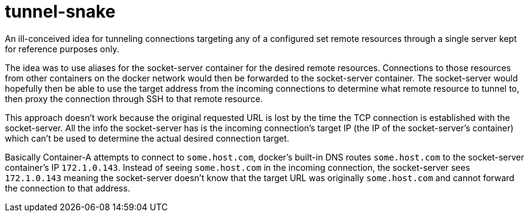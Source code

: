 = tunnel-snake

An ill-conceived idea for tunneling connections targeting any of a configured
set remote resources through a single server kept for reference purposes only.

The idea was to use aliases for the socket-server container for the desired
remote resources.  Connections to those resources from other containers on the
docker network would then be forwarded to the socket-server container.  The
socket-server would hopefully then be able to use the target address from the
incoming connections to determine what remote resource to tunnel to, then proxy
the connection through SSH to that remote resource.

This approach doesn't work because the original requested URL is lost by the
time the TCP connection is established with the socket-server.  All the info the
socket-server has is the incoming connection's target IP (the IP of the
socket-server's container) which can't be used to determine the actual desired
connection target.

Basically Container-A attempts to connect to `some.host.com`, docker's built-in
DNS routes `some.host.com` to the socket-server container's IP `172.1.0.143`.
Instead of seeing `some.host.com` in the incoming connection, the socket-server
sees `172.1.0.143` meaning the socket-server doesn't know that the target URL
was originally `some.host.com` and cannot forward the connection to that
address.